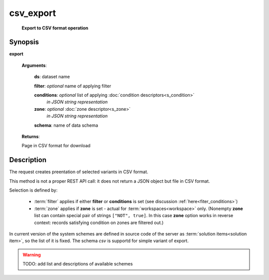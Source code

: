 csv_export
==========
        **Export to CSV format operation**
        
.. index:: 
    csv_export; request
    
Synopsis
--------
**export** 

    **Arguments**: 
    
        **ds**: dataset name
        
        **filter**: *optional* name of applying filter
        
        **conditions**: *optional* list of applying :doc:`condition descriptors<s_condition>`
            *in JSON string representation*

        **zone**: *optional* :doc:`zone descriptor<s_zone>`
            *in JSON string representation*

        **schema**: name of data schema
        
        .. index:: 
            schema; argument of csv_export        

    **Returns**: 
    
    Page in CSV format for download
    
Description
-----------
The request creates preentation of selected variants in CSV format. 

This method is not a proper REST API call: it does not return a JSON object but file in CSV format.

Selection is defined by:

    - :term:`filter` applies if either **filter** or **conditions** is set (see discussion :ref:`here<fiter_conditions>`)

    - :term:`zone` applies if **zone** is set - actual for :term:`workspaces<workspace>` only. (Nonempty **zone** list can contain special pair of strings ``["NOT", true]``. In this case **zone** option works in reverse context: records satisfying condition on zones are filtered out.)

In current version of the system schemes are defined in source code of the server as :term:`solution items<solution item>`, so the list of it is fixed. The schema `csv` is supportd for simple variant of export. 

.. warning:: TODO: add list and descriptions of available schemes

